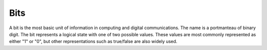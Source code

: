 Bits
======

A bit is the most basic unit of information in computing and digital communications. The name is a portmanteau of binary digit. The bit represents a logical state with one of two possible values. These values are most commonly represented as either "1" or "0", but other representations such as true/false are also widely used.


